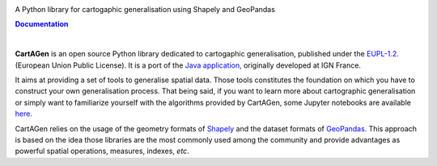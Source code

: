 


.. meta::
    :author: jberli
    :title: CartAGen - Cartographic generalisation for Python
    :description: Generalise cartographic objects using advanced algorithms



.. raw:: html

    <div align="center">

.. image:: https://raw.githubusercontent.com/LostInZoom/cartagen4py/9acf854b1e62dee4c447015e4b1d5523314cc958/docs/img/logo.svg
   :alt: CartAGen - Generalise cartographic objects using advanced algorithms
   :align: center
   :width: 150px



.. raw:: html

     <h1>CartAGen</h1>




A Python library for cartogaphic generalisation using Shapely and GeoPandas

.. |RTD| replace:: **Documentation**
.. _RTD: https://cartagen4py.readthedocs.io/en/latest/

|RTD|_



.. image:: https://img.shields.io/readthedocs/cartagen4py?color=306998&style=flat-square
   :alt: Read the Docs
   :target: https://cartagen4py.readthedocs.io/en/latest/

.. image:: https://img.shields.io/pypi/v/cartagen4py?color=306998&style=flat-square
   :alt: PyPI - Version
   :target: https://pypi.org/project/cartagen4py/

.. image:: https://img.shields.io/github/last-commit/LostInZoom/cartagen4py?color=ffd43b&style=flat-square
   :alt: GitHub last commit
   :target: https://github.com/LostInZoom/cartagen4py/commits/main/

.. image:: https://img.shields.io/github/contributors/LostInZoom/cartagen4py?color=ffd43b&style=flat-square
   :alt: GitHub contributors
   :target: https://github.com/LostInZoom/cartagen4py/graphs/contributors

.. raw:: html

    <br>
    <br>

.. image:: https://raw.githubusercontent.com/LostInZoom/cartagen4py/9acf854b1e62dee4c447015e4b1d5523314cc958/docs/img/github.svg
   :alt: Repo GitHub
   :target: https://github.com/LostInZoom/cartagen4py
   :height: 40px

.. raw:: html

   </div>

|

**CartAGen** is an open source Python library dedicated to cartogaphic generalisation, published under
the `EUPL-1.2. <https://github.com/IGNF/CartAGen>`_ (European Union Public License).
It is a port of the `Java application, <https://github.com/IGNF/CartAGen>`_
originally developed at IGN France.

It aims at providing a set of tools to generalise spatial data.
Those tools constitutes the foundation on which you have to construct your own
generalisation process. That being said, if you want to learn more about
cartographic generalisation or simply want to familiarize yourself with
the algorithms provided by CartAGen, some Jupyter notebooks are available
`here. <https://github.com/LostInZoom/cartagen-notebooks>`_

CartAGen relies on the usage of the geometry formats of `Shapely <https://github.com/shapely/shapely>`_
and the dataset formats of `GeoPandas. <https://github.com/geopandas/geopanda>`_
This approach is based on the idea those libraries are the most commonly used among the
community and provide advantages as powerful spatial operations, measures, indexes, *etc*.
